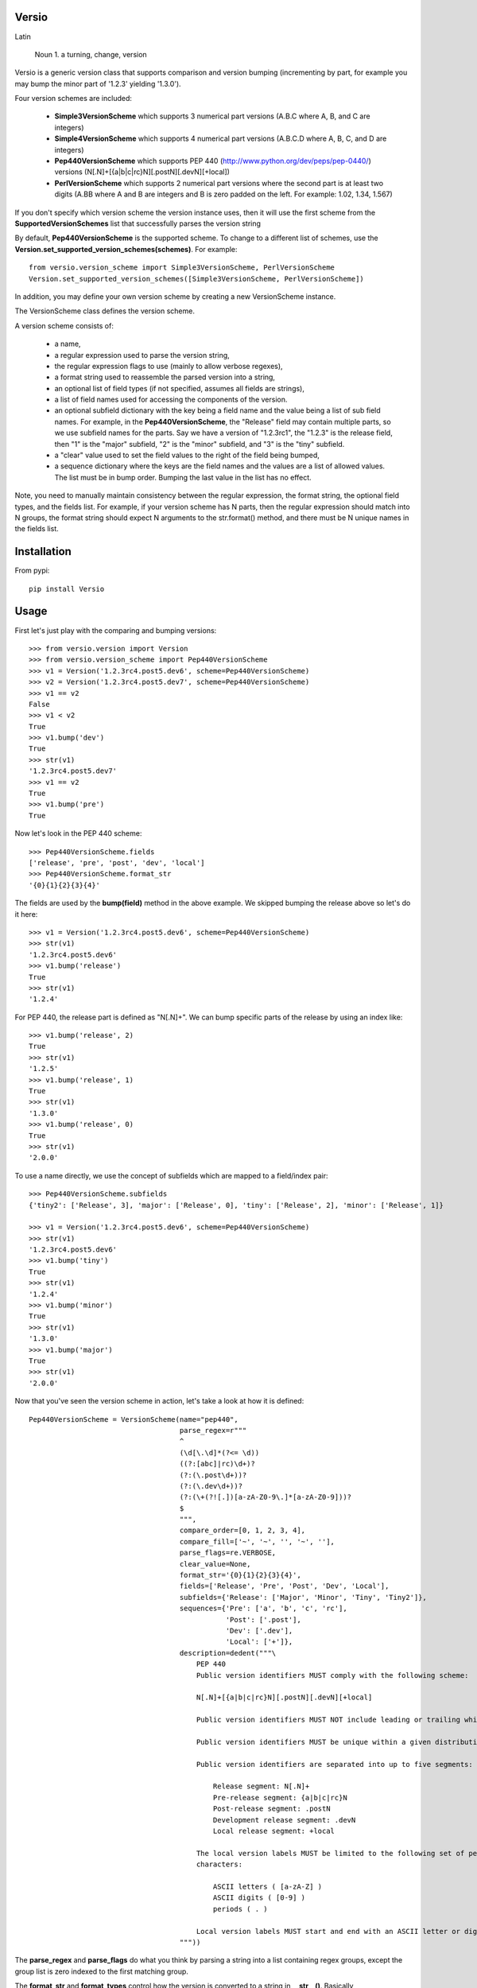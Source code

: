 Versio
======

Latin

    Noun
    1. a turning, change, version


Versio is a generic version class that supports comparison and version bumping (incrementing by part, for example
you may bump the minor part of '1.2.3' yielding '1.3.0').

Four version schemes are included:

    * **Simple3VersionScheme** which supports 3 numerical part versions (A.B.C where A, B, and C are integers)
    * **Simple4VersionScheme** which supports 4 numerical part versions (A.B.C.D where A, B, C, and D are integers)
    * **Pep440VersionScheme** which supports PEP 440 (http://www.python.org/dev/peps/pep-0440/) versions
      (N[.N]+[{a|b|c|rc}N][.postN][.devN][+local])
    * **PerlVersionScheme** which supports 2 numerical part versions where the second part is at least two digits
      (A.BB where A and B are integers and B is zero padded on the left.  For example:  1.02, 1.34, 1.567)

If you don't specify which version scheme the version instance uses, then it will use the first scheme from the
**SupportedVersionSchemes** list that successfully parses the version string

By default, **Pep440VersionScheme** is the supported scheme.  To change to a different list of schemes, use the
**Version.set_supported_version_schemes(schemes)**.  For example::

    from versio.version_scheme import Simple3VersionScheme, PerlVersionScheme
    Version.set_supported_version_schemes([Simple3VersionScheme, PerlVersionScheme])

In addition, you may define your own version scheme by creating a new VersionScheme instance.

The VersionScheme class defines the version scheme.

A version scheme consists of:

    * a name,
    * a regular expression used to parse the version string,
    * the regular expression flags to use (mainly to allow verbose regexes),
    * a format string used to reassemble the parsed version into a string,
    * an optional list of field types (if not specified, assumes all fields are strings),
    * a list of field names used for accessing the components of the version.
    * an optional subfield dictionary with the key being a field name and the value being a list of sub field names.
      For example, in the **Pep440VersionScheme**, the "Release" field may contain multiple parts, so we use
      subfield names for the parts.  Say we have a version of "1.2.3rc1", the "1.2.3" is the release field, then
      "1" is the "major" subfield, "2" is the "minor" subfield, and "3" is the "tiny" subfield.
    * a "clear" value used to set the field values to the right of the field being bumped,
    * a sequence dictionary where the keys are the field names and the values are a list of allowed values.
      The list must be in bump order.  Bumping the last value in the list has no effect.

Note, you need to manually maintain consistency between the regular expression,
the format string, the optional field types, and the fields list.  For example,
if your version scheme has N parts, then the regular expression should match
into N groups, the format string should expect N arguments to the str.format()
method, and there must be N unique names in the fields list.

Installation
============

From pypi::

    pip install Versio


Usage
=====

First let's just play with the comparing and bumping versions::

    >>> from versio.version import Version
    >>> from versio.version_scheme import Pep440VersionScheme
    >>> v1 = Version('1.2.3rc4.post5.dev6', scheme=Pep440VersionScheme)
    >>> v2 = Version('1.2.3rc4.post5.dev7', scheme=Pep440VersionScheme)
    >>> v1 == v2
    False
    >>> v1 < v2
    True
    >>> v1.bump('dev')
    True
    >>> str(v1)
    '1.2.3rc4.post5.dev7'
    >>> v1 == v2
    True
    >>> v1.bump('pre')
    True

Now let's look in the PEP 440 scheme::

    >>> Pep440VersionScheme.fields
    ['release', 'pre', 'post', 'dev', 'local']
    >>> Pep440VersionScheme.format_str
    '{0}{1}{2}{3}{4}'

The fields are used by the **bump(field)** method in the above example.  We skipped bumping the release above so let's
do it here::

    >>> v1 = Version('1.2.3rc4.post5.dev6', scheme=Pep440VersionScheme)
    >>> str(v1)
    '1.2.3rc4.post5.dev6'
    >>> v1.bump('release')
    True
    >>> str(v1)
    '1.2.4'

For PEP 440, the release part is defined as "N[.N]+".  We can bump specific parts of the release by using an
index like::

    >>> v1.bump('release', 2)
    True
    >>> str(v1)
    '1.2.5'
    >>> v1.bump('release', 1)
    True
    >>> str(v1)
    '1.3.0'
    >>> v1.bump('release', 0)
    True
    >>> str(v1)
    '2.0.0'

To use a name directly, we use the concept of subfields which are mapped to a field/index pair::

    >>> Pep440VersionScheme.subfields
    {'tiny2': ['Release', 3], 'major': ['Release', 0], 'tiny': ['Release', 2], 'minor': ['Release', 1]}

    >>> v1 = Version('1.2.3rc4.post5.dev6', scheme=Pep440VersionScheme)
    >>> str(v1)
    '1.2.3rc4.post5.dev6'
    >>> v1.bump('tiny')
    True
    >>> str(v1)
    '1.2.4'
    >>> v1.bump('minor')
    True
    >>> str(v1)
    '1.3.0'
    >>> v1.bump('major')
    True
    >>> str(v1)
    '2.0.0'

Now that you've seen the version scheme in action, let's take a look at how it is defined::

    Pep440VersionScheme = VersionScheme(name="pep440",
                                        parse_regex=r"""
                                        ^
                                        (\d[\.\d]*(?<= \d))
                                        ((?:[abc]|rc)\d+)?
                                        (?:(\.post\d+))?
                                        (?:(\.dev\d+))?
                                        (?:(\+(?![.])[a-zA-Z0-9\.]*[a-zA-Z0-9]))?
                                        $
                                        """,
                                        compare_order=[0, 1, 2, 3, 4],
                                        compare_fill=['~', '~', '', '~', ''],
                                        parse_flags=re.VERBOSE,
                                        clear_value=None,
                                        format_str='{0}{1}{2}{3}{4}',
                                        fields=['Release', 'Pre', 'Post', 'Dev', 'Local'],
                                        subfields={'Release': ['Major', 'Minor', 'Tiny', 'Tiny2']},
                                        sequences={'Pre': ['a', 'b', 'c', 'rc'],
                                                   'Post': ['.post'],
                                                   'Dev': ['.dev'],
                                                   'Local': ['+']},
                                        description=dedent("""\
                                            PEP 440
                                            Public version identifiers MUST comply with the following scheme:

                                            N[.N]+[{a|b|c|rc}N][.postN][.devN][+local]

                                            Public version identifiers MUST NOT include leading or trailing whitespace.

                                            Public version identifiers MUST be unique within a given distribution.

                                            Public version identifiers are separated into up to five segments:

                                                Release segment: N[.N]+
                                                Pre-release segment: {a|b|c|rc}N
                                                Post-release segment: .postN
                                                Development release segment: .devN
                                                Local release segment: +local

                                            The local version labels MUST be limited to the following set of permitted
                                            characters:

                                                ASCII letters ( [a-zA-Z] )
                                                ASCII digits ( [0-9] )
                                                periods ( . )

                                            Local version labels MUST start and end with an ASCII letter or digit.
                                        """))

The **parse_regex** and **parse_flags** do what you think by parsing a string into a list containing regex groups,
except the group list is zero indexed to the first matching group.

The **format_str** and **format_types** control how the version is converted to a string in **__str__()**.  Basically
**format_str.format(*args)** is called where the args is a list built by casting each of the version's groups using
the corresponding type from the  **format_types** list.  If you don't specify a **format_types**, then each group
is cast as a str.

The **clear_value** typically should be '0' for numeric versions and None for non-numeric.  Basically it specifies
what to put in the groups to the right of the group being bumped.

The **sequences** dictionary maps text to prepend to a group when formatting.  The dictionary keys must be in the
**fields** list.  To progress thru the sequence, bump the field with an index of 0.  An index of 1 bumps the numeric
part of the group.  For example::

    >>> v1 = Version('1.2.3a4.post5.dev6', scheme=Pep440VersionScheme)
    >>> str(v1)
    '1.2.3a4.post5.dev6'
    >>> v1.bump('pre', 0)
    True
    >>> str(v1)
    '1.2.3b1'
    >>> v1.bump('pre', 1)
    True
    >>> str(v1)
    '1.2.3b2'
    >>> v1.bump('pre', 0)
    True
    >>> str(v1)
    '1.2.3c1'
    >>> v1.bump('pre', 0)
    True
    >>> str(v1)
    '1.2.3rc1'
    >>> v1.bump('pre', 0)
    False
    >>> str(v1)
    '1.2.3rc1'

Notice that bumping fails at the end of the sequence and the version is not changed.

That's it.

There are more examples in *tests/version_test.py*.  You may test directly with *py.test* or against multiple
python versions with *tox*.

Enjoy!
